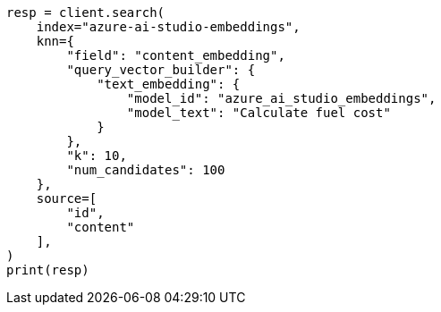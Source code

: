 // This file is autogenerated, DO NOT EDIT
// tab-widgets/inference-api/infer-api-search.asciidoc:343

[source, python]
----
resp = client.search(
    index="azure-ai-studio-embeddings",
    knn={
        "field": "content_embedding",
        "query_vector_builder": {
            "text_embedding": {
                "model_id": "azure_ai_studio_embeddings",
                "model_text": "Calculate fuel cost"
            }
        },
        "k": 10,
        "num_candidates": 100
    },
    source=[
        "id",
        "content"
    ],
)
print(resp)
----

